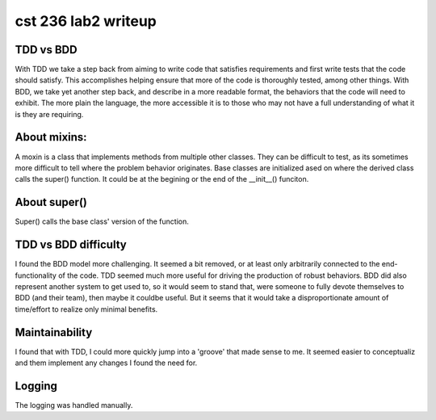 cst 236 lab2 writeup
********************

TDD vs BDD
^^^^^^^^^^

With TDD we take a step back from aiming to write code that satisfies requirements
and first write tests that the code should satisfy. This accomplishes helping ensure 
that more of the code is thoroughly tested, among other things. With BDD, we take yet
another step back, and describe in a more readable format, the behaviors that the
code will need to exhibit. The more plain the language, the more accessible it is 
to those who may not have a full understanding of what it is they are requiring.



About mixins:
^^^^^^^^^^^^^

A moxin is a class that implements methods from multiple other classes. They can 
be difficult to test, as its sometimes more difficult to tell where the problem behavior
originates. Base classes are initialized ased on where the derived class calls the 
super() function. It could be at the begining or the end of the __init__() funciton.


About super()
^^^^^^^^^^^^^

Super() calls the base class' version of the function.


TDD vs BDD difficulty
^^^^^^^^^^^^^^^^^^^^^

I found the BDD model more challenging. It seemed a bit removed, or at least only 
arbitrarily connected to the end-functionality of the code. TDD seemed much more 
useful for driving the production of robust behaviors. BDD did also represent 
another system to get used to, so it would seem to stand that, were someone to 
fully devote themselves to BDD (and their team), then maybe it couldbe useful.
But it seems that it would take a disproportionate amount of time/effort to 
realize only minimal benefits.


Maintainability
^^^^^^^^^^^^^^^

I found that with TDD, I could more quickly jump into a 'groove' that made sense
to me. It seemed easier to conceptualiz and them implement any changes I found 
the need for.


Logging
^^^^^^^

The logging was handled manually.